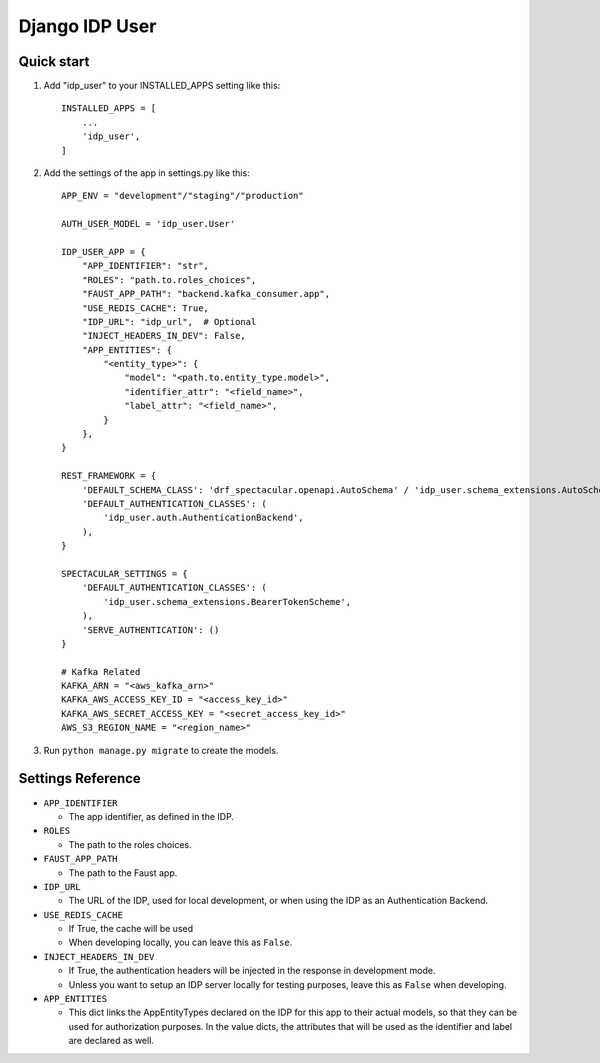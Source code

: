 ===============
Django IDP User
===============

Quick start
-----------

1. Add "idp_user" to your INSTALLED_APPS setting like this::

    INSTALLED_APPS = [
        ...
        'idp_user',
    ]

2. Add the settings of the app in settings.py like this::

    APP_ENV = "development"/"staging"/"production"

    AUTH_USER_MODEL = 'idp_user.User'

    IDP_USER_APP = {
        "APP_IDENTIFIER": "str",
        "ROLES": "path.to.roles_choices",
        "FAUST_APP_PATH": "backend.kafka_consumer.app",
        "USE_REDIS_CACHE": True,
        "IDP_URL": "idp_url",  # Optional
        "INJECT_HEADERS_IN_DEV": False,
        "APP_ENTITIES": {
            "<entity_type>": {
                "model": "<path.to.entity_type.model>",
                "identifier_attr": "<field_name>",
                "label_attr": "<field_name>",
            }
        },
    }

    REST_FRAMEWORK = {
        'DEFAULT_SCHEMA_CLASS': 'drf_spectacular.openapi.AutoSchema' / 'idp_user.schema_extensions.AutoSchemaWithRole',
        'DEFAULT_AUTHENTICATION_CLASSES': (
            'idp_user.auth.AuthenticationBackend',
        ),
    }

    SPECTACULAR_SETTINGS = {
        'DEFAULT_AUTHENTICATION_CLASSES': (
            'idp_user.schema_extensions.BearerTokenScheme',
        ),
        'SERVE_AUTHENTICATION': ()
    }

    # Kafka Related
    KAFKA_ARN = "<aws_kafka_arn>"
    KAFKA_AWS_ACCESS_KEY_ID = "<access_key_id>"
    KAFKA_AWS_SECRET_ACCESS_KEY = "<secret_access_key_id>"
    AWS_S3_REGION_NAME = "<region_name>"

3. Run ``python manage.py migrate`` to create the models.

Settings Reference
------------------

* ``APP_IDENTIFIER``

  * The app identifier, as defined in the IDP.

* ``ROLES``

  * The path to the roles choices.

* ``FAUST_APP_PATH``

  * The path to the Faust app.

* ``IDP_URL``

  * The URL of the IDP, used for local development, or when using the IDP as an Authentication Backend.

* ``USE_REDIS_CACHE``

  * If True, the cache will be used
  * When developing locally, you can leave this as ``False``.

* ``INJECT_HEADERS_IN_DEV``

  * If True, the authentication headers will be injected in the response in development mode.
  * Unless you want to setup an IDP server locally for testing purposes,
    leave this as ``False`` when developing.

* ``APP_ENTITIES``

  * This dict links the AppEntityTypes declared on the IDP for this app to their actual models,
    so that they can be used for authorization purposes. In the value dicts, the attributes that will be
    used as the identifier and label are declared as well.
